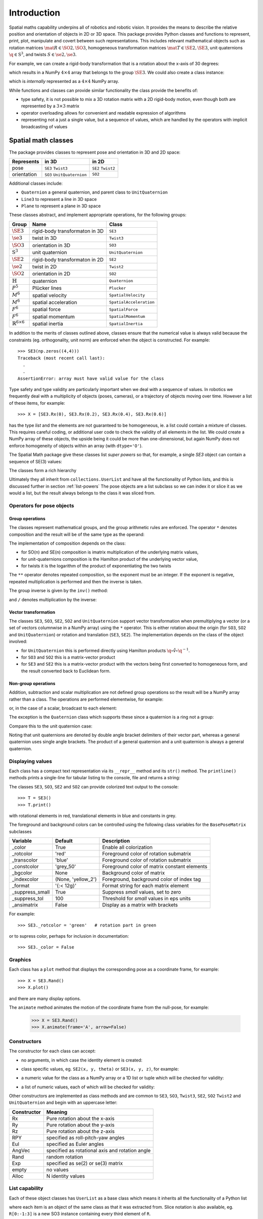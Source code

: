 
************
Introduction
************


Spatial maths capability underpins all of robotics and robotic vision.
It provides the means to describe the relative position and orientation of objects in 2D or 3D space.
This package provides Python classes and functions to represent, print, plot, manipulate and covert between such representations.
This includes relevant mathematical objects such as rotation matrices :math:`\mat{R} \in \SO{2}, \SO{3}`,
homogeneous transformation matrices :math:`\mat{T} \in \SE{2}, \SE{3}`, unit quaternions :math:`\q \in \mathrm{S}^3`,
and twists :math:`S \in \se{2}, \se{3}`.

For example, we can create a rigid-body transformation that is a rotation about the x-axis of 30 degrees:

.. runblock:: pycon

      >>> from spatialmath.base import *
      >>> rotx(30, 'deg')


which results in a NumPy :math:`4 \times 4` array that belongs to the group
:math:`\SE{3}`.  We could also create a class instance:

.. runblock:: pycon

    >>> from spatialmath import *
    >>> T = SE3.Rx(30, 'deg')
    >>> type(T)
    >>> print(T)

which is *internally* represented as a :math:`4 \times 4` NumPy array.

While functions and classes can provide similar functionality the class provide the benefits of:

- type safety, it is not possible to mix a 3D rotation matrix with a 2D rigid-body motion, even though both are represented
  by a :math:`3 \times 3` matrix
- operator overloading allows for convenient and readable expression of algorithms
- representing not a just a single value, but a sequence of values, which are handled by the operators with implicit broadcasting of values


Spatial math classes
====================

The package provides classes to represent pose and orientation in 3D and 2D
space:

============  ===========================  ===================
Represents    in 3D                        in 2D
============  ===========================  ===================
pose          ``SE3`` ``Twist3``           ``SE2``  ``Twist2``
orientation   ``SO3`` ``UnitQuaternion``   ``SO2``
============  ===========================  ===================

Additional classes include:

- ``Quaternion`` a general quaternion, and parent class to ``UnitQuaternion``
- ``Line3`` to represent a line in 3D space
- ``Plane`` to represent a plane in 3D space

These classes abstract, and implement appropriate operations, for the following
groups:

================================  ==============================  ======================
Group                             Name                            Class
================================  ==============================  ======================
:math:`\SE{3}`                    rigid-body transformaton in 3D  ``SE3``
:math:`\se{3}`                    twist in 3D                     ``Twist3``
:math:`\SO{3}`                    orientation in 3D               ``SO3``
:math:`\mathrm{S}^3`              unit quaternion                 ``UnitQuaternion``
:math:`\SE{2}`                    rigid-body transformaton in 2D  ``SE2``
:math:`\se{2}`                    twist in 2D                     ``Twist2``
:math:`\SO{2}`                    orientation in 2D               ``SO2``
:math:`\mathbb{H}`                quaternion                      ``Quaternion``
:math:`P^5`                       Plücker lines                   ``Plucker``
:math:`M^6`                       spatial velocity                ``SpatialVelocity``
:math:`M^6`                       spatial acceleration            ``SpatialAcceleration``
:math:`F^6`                       spatial force                   ``SpatialForce``
:math:`F^6`                       spatial momentum                ``SpatialMomentum``
:math:`\mathbb{R}^{6 \times 6}`   spatial inertia                 ``SpatialInertia``
================================  ==============================  ======================


In addition to the merits of classes outlined above, classes ensure that the numerical value is always valid because the
constraints (eg. orthogonality, unit norm) are enforced when the object is constructed.  For example::

  >>> SE3(np.zeros((4,4)))
  Traceback (most recent call last):
    .
    .
  AssertionError: array must have valid value for the class

Type safety and type validity are particularly important when we deal with a sequence of values.
In robotics we frequently deal with a multiplicity of objects (poses, cameras), or a trajectory of
objects moving over time.
However a list of these items, for example::

  >>> X = [SE3.Rx(0), SE3.Rx(0.2), SE3.Rx(0.4), SE3.Rx(0.6)]

has the type `list` and the elements are not guaranteed to be homogeneous, ie. a list could contain a mixture of classes.
This requires careful coding, or additional user code to check the validity of all elements in the list.
We could create a NumPy array of these objects, the upside being it could be more than one-dimensional, but again NumPy does not
enforce homogeneity of objects within an array (with ``dtype='O'``).

.. image:: ../figs/pose-values.png
      :width: 600
      :alt: A SpatialMath pose class can hold multiple values


The Spatial Math package give these classes list *super powers* so that, for example, a single `SE3` object can contain a sequence of SE(3) values:

.. runblock:: pycon

    >>> from spatialmath import *
    >>> X = SE3.Rx([0, 0.2, 0.4, 0.6])
    >>> len(X)
    >>> print(X[1])


The classes form a rich hierarchy

.. inheritance-diagram:: spatialmath.SE3 spatialmath.SO3 spatialmath.SE2 spatialmath.SO2 spatialmath.Twist3 spatialmath.Twist2 spatialmath.UnitQuaternion spatialmath.spatialvector
    :top-classes: collections.UserList
    :parts: 1


Ultimately they all inherit from ``collections.UserList`` and have all the functionality of Python lists, and this is discussed further in
section :ref:`list-powers`
The pose objects are a list subclass so we can index it or slice it as we
would a list, but the result always belongs to the class it was sliced from.


Operators for pose objects
--------------------------

Group operations
^^^^^^^^^^^^^^^^

The classes represent mathematical groups, and the group arithmetic rules are enforced.
The operator ``*`` denotes composition and the result will be of the same type as the operand:

.. runblock:: pycon

    >>> from spatialmath import *
    >>> T = SE3.Rx(0.3)
    >>> type(T)
    >>> X = T * T
    >>> type(X)

The implementation of composition depends on the class:

* for SO(n) and SE(n) composition is imatrix multiplication of the underlying matrix values,
* for unit-quaternions composition is the Hamilton product of the underlying vector value,
* for twists it is the logarithm of the product of exponentiating the two twists

The ``**`` operator denotes repeated composition, so the exponent must be an integer.  If the exponent is negative, repeated multiplication
is performed and then the inverse is taken.

The group inverse is given by the ``inv()`` method:

.. runblock:: pycon

    >>> from spatialmath import *
    >>> T = SE3.Rx(0.3)
    >>> T * T.inv()

and ``/`` denotes multiplication by the inverse:

.. runblock:: pycon

    >>> from spatialmath import *
    >>> T = SE3.Rx(0.3)
    >>> T / T

Vector transformation
^^^^^^^^^^^^^^^^^^^^^


The classes ``SE3``, ``SO3``, ``SE2``, ``SO2`` and ``UnitQuaternion`` support vector transformation when
premultiplying a vector (or a set of vectors columnwise in a NumPy array) using the ``*`` operator.
This is either rotation about the origin (for ``SO3``, ``SO2`` and ``UnitQuaternion``) or rotation and translation (``SE3``, ``SE2``).
The implementation depends on the class of the object involved:

- for ``UnitQuaternion`` this is performed directly using Hamilton products
  :math:`\q \circ \mathring{v} \circ \q^{-1}`.
- for ``SO3`` and ``SO2`` this is a matrix-vector product
- for ``SE3`` and ``SE2`` this is a matrix-vector product with the vectors
  being first converted to homogeneous form, and the result converted back to
  Euclidean form.

.. runblock:: pycon

    >>> from spatialmath import *
    >>> v = [1, 2, 3]
    >>> SO3.Rx(0.3) * v
    >>> SE3.Rx(0.3) * v
    >>> UnitQuaternion.Rx(0.3) * v

Non-group operations
^^^^^^^^^^^^^^^^^^^^

Addition, subtraction and scalar multiplication are not defined group operations
so the result will be a NumPy array rather than a class. The operations are
performed elementwise, for example:

.. runblock:: pycon

    >>> from spatialmath import *
    >>> T = SE3.Rx(0.3)
    >>> T - T

or, in the case of a scalar, broadcast to each element:

.. runblock:: pycon

    >>> from spatialmath import *
    >>> T = SE3()
    >>> T
    >>> T - 1
    >>> 2 * T

The exception is the ``Quaternion`` class which supports these since a
quaternion is a ring not a group:

.. runblock:: pycon

    >>> from spatialmath import *
    >>> q = Quaternion([1, 2, 3, 4])
    >>> 2 * q

Compare this to the unit quaternion case:

.. runblock:: pycon

    >>> from spatialmath import *
    >>> q = UnitQuaternion([1, 2, 3, 4])
    >>> q
    >>> 2 * q

Noting that unit quaternions are denoted by double angle bracket delimiters of their vector part,
whereas a general quaternion uses single angle brackets.  The product of a general quaternion and a
unit quaternion is always a general quaternion.


Displaying values
-----------------

Each class has a compact text representation via its ``__repr__`` method and its
``str()`` method. The ``printline()`` methods prints a single-line for tabular
listing to the console, file and returns a string:

.. runblock:: pycon

    >>> from spatialmath import *
    >>> X = SE3.Rand()
    >>> _ = X.printline()

The classes ``SE3``, ``SO3``, ``SE2`` and ``SO2`` can provide colorized text output to the console::

  >>> T = SE3()
  >>> T.print()

.. image:: ../figs/colored_output.png
   :width: 300
with rotational elements in red, translational elements in blue and constants in grey.

The foreground and background colors can be controlled using the following
class variables for the ``BasePoseMatrix`` subclasses

===============  ===================  ============================================
Variable         Default              Description
===============  ===================  ============================================
_color           True                 Enable all colorization
_rotcolor        'red'                Foreground color of rotation submatrix
_transcolor      'blue'               Foreground color of rotation submatrix
_constcolor      'grey_50'            Foreground color of matrix constant elements
_bgcolor         None                 Background color of matrix
_indexcolor      (None, 'yellow_2')   Foreground, background color of index tag
_format          '{:< 12g}'           Format string for each matrix element
_suppress_small  True                 Suppress *small* values, set to zero
_suppress_tol    100                  Threshold for *small* values in eps units
_ansimatrix      False                Display as a matrix with brackets
===============  ===================  ============================================

For example::

    >>> SE3._rotcolor = 'green'   # rotation part in green

or to supress color, perhaps for inclusion in documentation::

  >>> SE3._color = False


Graphics
--------

Each class has a ``plot`` method that displays the corresponding pose as a coordinate frame, for example::

  >>> X = SE3.Rand()
  >>> X.plot()

.. image:: ../figs/fig1.png


and there are many display options.

The ``animate`` method animates the motion of the coordinate frame from the null-pose, for example:

  >>> X = SE3.Rand()
  >>> X.animate(frame='A', arrow=False)

.. image:: ../figs/animate.gif


Constructors
------------

The constructor for each class can accept:

* no arguments, in which case the identity element is created:

.. runblock:: pycon

    >>> from spatialmath import *
    >>> UnitQuaternion()
    >>> SE3()

* class specific values, eg. ``SE2(x, y, theta)`` or ``SE3(x, y, z)``, for example:

.. runblock:: pycon

    >>> from spatialmath import *
    >>> SE2(1, 2, 0.3)
    >>> UnitQuaternion([1, 0, 0, 0])

* a numeric value for the class as a NumPy array or a 1D list or tuple which will be checked for validity:

.. runblock:: pycon

    >>> from spatialmath import *
    >>> import numpy as np
    >>> SE2(np.identity(3))

* a list of numeric values, each of which will be checked for validity:

.. runblock:: pycon

    >>> from spatialmath import *
    >>> import numpy as np
    >>> X = SE2([np.identity(3), np.identity(3), np.identity(3), np.identity(3)])
    >>> X
    >>> len(X)

Other constructors are implemented as class methods and are common to ``SE3``,
``SO3``, ``Twist3``, ``SE2``, ``SO2`` ``Twist2`` and ``UnitQuaternion`` and
begin with an uppercase letter:

===========   ==================================================
Constructor   Meaning
===========   ==================================================
Rx            Pure rotation about the x-axis
Ry            Pure rotation about the y-axis
Rz            Pure rotation about the z-axis
RPY           specified as roll-pitch-yaw angles
Eul           specified as Euler angles
AngVec        specified as rotational axis and rotation angle
Rand          random rotation
Exp           specified as se(2) or se(3) matrix
empty         no values
Alloc         N identity values
===========   ==================================================

.. _list-powers:

List capability
---------------

Each of these object classes has ``UserList`` as a base class which means it inherits all the functionality of
a Python list

.. runblock:: pycon

    >>> from spatialmath import *
    >>> import numpy as np
    >>> R = SO3.Rx(0.3)
    >>> len(R)
    >>> R = SO3.Rx(np.arange(0, 2*np.pi, 0.2))
    >>> len(R)
    >>> R[0]
    >>> R[-1]
    >>> R[2:4]

where each item is an object of the same class as that it was extracted from.
Slice notation is also available, eg. ``R[0:-1:3]`` is a new SO3 instance containing every third element of ``R``.

In particular it supports iteration which allows looping and comprehensions:

.. runblock:: pycon

    >>> from spatialmath import *
    >>> import numpy as np
    >>> R = SO3.Rx(np.arange(0, 2*np.pi, 0.2))
    >>> len(R)
    >>> eul = [x.eul() for x in R]
    >>> len(eul)
    >>> eul[10]

Useful functions that be used on such objects include

=============  ================================================
Method              Operation
=============  ================================================
``clear``       Clear all elements, object now has zero length
``append``      Append a single element
``del``
``enumerate``   Iterate over the elments
``extend``      Append a list of same type pose objects
``insert``      Insert an element
``len``         Return the number of elements
``map``         Map a function of each element
``pop``         Remove first element and return it
``slice``       Index from a slice object
``zip``         Iterate over the elments
=============  ================================================


Vectorization
-------------

.. image:: ../figs/broadcasting.png

For most methods, if applied to an object that contains N elements, the result
will be the appropriate return object type with N elements.  In MATLAB this is
referred to as *vectorization* and in NumPy as *broadcasting*.

Most binary operations are vectorized: ``*``, ``*=``, ``**``, ``/``, ``/=``, ``+``, ``+=``, ``-``, ``-=``,
``==``, ``!=``.  For the case::

  Z = X op Y

the lengths of the operands and the results are given by


======   ======   ======  ========================
     operands           results
---------------   --------------------------------
len(X)   len(Y)   len(Z)     results
======   ======   ======  ========================
  1        1        1       Z    = X op Y
  1        M        M       Z[i] = X op Y[i]
  M        1        M       Z[i] = X[i] op Y
  M        M        M       Z[i] = X[i] op Y[i]
======   ======   ======  ========================

Any other combination of lengths is not allowed and will raise a ``ValueError`` exception.

In addition:

- ``Plucker`` objects support the ``^`` and ``|`` operators to test intersection
  and parallelity respectively.

- ``SpatialVector`` subclass objects support the ``^`` operator to indicate the
  spatial vector cross product.

Symbolic operations
-------------------

The Toolbox supports SymPy which provides powerful symbolic support for Python
and it works well in conjunction with NumPy, ie. a NumPy array can contain
symbolic elements.  Many the Toolbox methods and functions contain extra logic
to ensure that symbolic operations work as expected. While this also adds to the
overhead it means that for the user, working with symbols is as easy as working
with numbers.  For example:

.. runblock:: pycon

    >>> from spatialmath import *
    >>> import spatialmath.base.symbolic as sym
    >>> theta = sym.symbol('theta')
    >>> SE3.Rx(theta)

SymPy allows any expression to be converted to runnable code in a variety of
languages including C, Python and Octave/MATLAB.

Implementation
--------------

=========  ===========================
Operator      dunder method
=========  ===========================
  ``*``      **__mul__** , __rmul__
  ``*=``     __imul__
  ``/``      **__truediv__**
  ``/=``     __itruediv__
  ``**``     **__pow__**
  ``**=``    __ipow__
  ``+``      **__add__**, __radd__
  ``+=``     __iadd__
  ``-``      **__sub__**, __rsub__
  ``-=``     __isub__
  ``==``     __eq__
  ``!=``     __ne__
=========  ===========================

This online documentation includes just the method shown in bold.
The other related methods all invoke that method.

Low-level spatial math
======================

The classes above abstract the ``base`` package which represent the spatial-math
types as 1D and 2D  arrays implemented by NumPy n-dimensional arrays - the
``ndarray`` class.

=================    ================   ===================
Spatial object       equivalent class   NumPy ndarray.shape
=================    ================   ===================
2D rotation SO(2)    SO2                   (2,2)
2D pose SE(2)        SE2                   (3,3)
3D rotation SO(3)    SO3                   (3,3)
3D poseSE3 SE(3)     SE3                   (3,3)
3D rotation          UnitQuaternion        (4,)
n/a                  Quaternion            (4,)
=================    ================   ===================

.. note:: ``SpatialVector`` and ``Line3`` objects have no equivalent in the
  ``base`` package.

Inputs to functions in this package are either floats, lists, tuples or
numpy.ndarray objects describing vectors or arrays.

NumPy arrays have a shape described by a shape tuple which is a list of the
dimensions.  Typically all ``ndarray`` **vectors** have the shape ``(N,)``, that is,
they have only one dimension.  The ``@`` product of an ``(M,N)`` array and a ``(N,)``
vector is an ``(M,)`` vector.

A numpy column vector has shape ``(N,1)`` and a row vector
has shape ``(1,N)`` but functions also accept row ``(1,N)``  and column ``(N,1)``
where a vector argument is required.

.. warning:: For a user transitioning from MATLAB the most significant
  differences are:
    - the use of 1D arrays -- all MATLAB arrays have two dimensions,
      even if one of them is equal to one.
    - Iterating over a 1D NumPy array (N,) returns consecutive elements
    - Iterating over a 2D NumPy array is done by row, not columns as in MATLAB.
    - Iterating over a row vector ``(1,N)`` returns the entire row
    - Iterating a column vector ``(N,1)`` returns consecutive elements (rows).

.. note::
  - Functions that require vector can be passed a list, tuple or numpy.ndarray
    for a vector -- described in the documentation as being of type
    *array_like*.
  - This toolbox documentation refers to NumPy arrays succinctly as:

    - ``ndarray(N)`` for a 1D array of length ``N``
    - ``ndarray(N,M)`` for a 2D array of dimension :math:`N \times M`.

The classes ``SO2``, ``SE2``, ``SO3``, ``SE3``, ``UnitQuaternion`` can operate
conveniently on lists but the ``base`` functions do not support this. If you
wish to work with these functions and create lists of pose objects you could
keep the numpy arrays in high-order numpy arrays (ie. add an extra dimensions),
or keep them in a list, tuple or any other Python container described in the
`high-level spatial math section` <#high-level-classes>`_.

Let's show a simple example:

.. runblock:: pycon
    :linenos:

    >>> from spatialmath.base import *
    >>> rotx(0.3)
    >>> rotx(30, unit='deg')
    >>> R = rotx(0.3) @ roty(0.2)
    >>> R

At line 1 we import all the base functions into the current namespace. In line
10 when we multiply the matrices we need to use the ``@`` operator to perform
matrix multiplication.  The ``*`` operator performs element-wise multiplication,
which is equivalent to the MATLAB ``.*`` operator.

We also support multiple ways of passing vector information to functions that require it:

* as separate positional arguments

.. runblock:: pycon

    >>> from spatialmath.base import *
    >>> transl2(1, 2)

* as a list or a tuple

.. runblock:: pycon

    >>> from spatialmath.base import *
    >>> transl2( [1,2] )
    >>> transl2( (1,2) )

* or as a NumPy array

.. runblock:: pycon

    >>> from spatialmath.base import *
    >>> transl2( np.array([1,2]) )

There is a single module that deals with quaternions, regular quaternions and
unit quaternions. In both cases, the representation is a NumPy array of four elements.
As above, functions can accept a NumPy array, a list, dict or NumPy row or
column vectors.

.. runblock:: pycon

    >>> from spatialmath.base import *
    >>> q = qqmul([1,2,3,4], [5,6,7,8])
    >>> q
    >>> qprint(q)
    >>> qnorm(q)

Functions exist to convert to and from SO(3) rotation matrices and a minimal 3-vector
quaternion representation.  The latter is often used for SLAM and bundle adjustment
applications, being a minimal representation of orientation.

Graphics
--------

If ``matplotlib`` is installed then we can add 2D coordinate frames to a figure in a variety of styles:

.. code-block:: python
   :linenos:

    >>> trplot2( transl2(1,2), frame='A', rviz=True, width=1)
    >>> trplot2( transl2(3,1), color='red', arrow=True, width=3, frame='B')
    >>> trplot2( transl2(4, 3)@trot2(math.pi/3), color='green', frame='c')
    >>> plt.grid(True)

.. figure:: ../figs/transforms2d.png
   :align: center

   Output of ``trplot2``

If a figure does not yet exist one is added.  If a figure exists but there is no 2D axes then one is added.  To add to an existing axes you can pass this in using the ``axes`` argument.  By default the frames are drawn with lines or arrows of unit length.  Autoscaling is enabled.

Similarly, we can plot 3D coordinate frames in a variety of styles:

.. code-block:: python
   :linenos:

    >>> trplot( transl(1,2,3), frame='A', rviz=True, width=1, dims=[0, 10, 0, 10, 0, 10])
    >>> trplot( transl(3,1, 2), color='red', width=3, frame='B')
    >>> trplot( transl(4, 3, 1)@trotx(math.pi/3), color='green', frame='c', dims=[0,4,0,4,0,4])

.. figure:: ../figs/transforms3d.png
   :align: center

   Output of ``trplot``

The ``dims`` option in lines 1 and 3 sets the workspace dimensions.  Note that the last set value is what is displayed.

Depending on the backend you are using you may need to include

.. code-block:: python

    >>> plt.show()


Symbolic support
----------------

Some functions have support for symbolic variables, for example:

.. runblock:: pycon

    >>> from spatialmath.base import *
    >>> import spatialmath.base.symbolic as sym
    >>> theta = sym.symbol('theta')
    >>> print(rotx(theta))

The resulting NumPy array is an array of symbolic objects not numbers --
the constants are also symbolic objects.  You can slice out the elements of the
matrix

.. runblock:: pycon

    >>> from spatialmath.base import *
    >>> import spatialmath.base.symbolic as sym
    >>> theta = sym.symbol('theta')
    >>> T = rotx(theta)
    >>> a = T[0,0]
    >>> a
    >>> type(a)
    >>> a = T[1,1]
    >>> a
    >>> type(a)

We see that the symbolic constants have been converted back to Python numeric
types.

Similarly when we assign an element or slice of the symbolic matrix to a numeric
value, they are converted to symbolic constants on the way in.

.. runblock:: pycon

    >>> from spatialmath.base import *
    >>> import spatialmath.base.symbolic as sym
    >>> theta = sym.symbol('theta')
    >>> T = trotx(theta)
    >>> T[0,3] = 22
    >>> print(T)

.. warning:: You can't write a symbolic value directly into a floating point matrix (ie.
  one whose ``dtype`` is ``np.float64`` or similar). The array must be first converted
  to *object type* using ``T = T.astype('O')``.

.. note:: Not all functions support symbolic operations.  For those that do,
  this is noted in the last line of the docstring: **SymPy: support**

Relationship to MATLAB tools
----------------------------

This package replicates, as much as possible, the functionality of the `Spatial
Math Toolbox  <https://github.com/petercorke/spatial-math>`__ for MATLAB®
which underpins the `Robotics Toolbox
<https://github.com/petercorke/robotics-toolbox-matlab>`__ for MATLAB®. It
comprises:

* the *classic* functions (which date back to the origin of the Robotics Toolbox
  for MATLAB) such as ``rotx``, ``trotz``, ``eul2tr`` etc. which can be imported
  from the ``base`` package::

    >>> from spatialmath.base import rotx, trotx

  and works with NumPy arrays.  This package also includes a set of functions,
  not present in the MATLAB version, to handle quaternions, unit-quaternions
  which are represented as 4-element NumPy arrays, and twists.
* the classes (which appeared in Robotics Toolbox for MATLAB release 10 in 2017) such as ``SE3``, ``UnitQuaternion`` etc.  The only significant difference
  is that the MATLAB ``Twist`` class is now called ``Twist3``.

The design considerations included:

  - being as similar as possible to the MATLAB Toolbox function names and semantics
  - while balancing the tension of being as Pythonic as possible
  - using Python keyword arguments to replace the MATLAB Toolbox string options supported using ``tb_optparse()``
  - using NumPy arrays internally to represent rotation and homogeneous transformation matrices, quaternions, twists and vectors
  - allowing all functions that accept a vector can accept a list, tuple, or NumPy array
  - allowing a class instance can hold a sequence of elements, they are polymorphic with lists, which can be used to represent trajectories or time  sequences
  - having classes that are *generally* polymorphic, ie. they share many common constructor options and methods

.. note::  None of the functions in the ``base`` package are *vectorized*, whereas many of the MATLAB
           equivalents are.  Vectorization is done by the classes.

Creating a MATLAB-like environment in Python
^^^^^^^^^^^^^^^^^^^^^^^^^^^^^^^^^^^^^^^^^^^^

We can create a MATLAB-like environment by

.. code-block:: python

    >>> from spatialmath  import *
    >>> from spatialmath.base  import *

which has the familiar *classic* functions like ``rotx`` and ``rpy2r`` available, as well as classes like ``SE3``

.. code-block:: python

    R = rotx(0.3)
    R2 = rpy2r(0.1, 0.2, 0.3)

    T = SE3(1, 2, 3)
